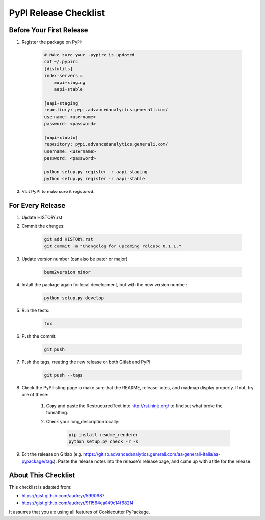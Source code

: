 PyPI Release Checklist
======================

Before Your First Release
-------------------------

#. Register the package on PyPI:

    .. code-block:: bash

        # Make sure your .pypirc is updated
        cat ~/.pypirc
        [distutils]
        index-servers =
            aapi-staging
            aapi-stable

        [aapi-staging]
        repository: pypi.advancedanalytics.generali.com/
        username: <username>
        password: <password>

        [aapi-stable]
        repository: pypi.advancedanalytics.generali.com/
        username: <username>
        password: <password>

        python setup.py register -r aapi-staging
        python setup.py register -r aapi-stable

#. Visit PyPI to make sure it registered.

For Every Release
-------------------

#. Update HISTORY.rst

#. Commit the changes:

    .. code-block:: bash

        git add HISTORY.rst
        git commit -m "Changelog for upcoming release 0.1.1."

#. Update version number (can also be patch or major)

    .. code-block:: bash

        bump2version minor

#. Install the package again for local development, but with the new version number:

    .. code-block:: bash

        python setup.py develop

#. Run the tests:

    .. code-block:: bash

        tox

#. Push the commit:

    .. code-block:: bash

        git push

#. Push the tags, creating the new release on both Gitlab and PyPI:

    .. code-block:: bash

        git push --tags

#. Check the PyPI listing page to make sure that the README, release notes, and roadmap display properly. If not, try one of these:

    #. Copy and paste the RestructuredText into http://rst.ninjs.org/ to find out what broke the formatting.

    #. Check your long_description locally:

        .. code-block:: bash

            pip install readme_renderer
            python setup.py check -r -s

#. Edit the release on Gitlab (e.g. https://gitlab.advancedanalytics.generali.com/aa-generali-italia/aa-pypackage/tags). Paste the release notes into the release's release page, and come up with a title for the release.

About This Checklist
--------------------

This checklist is adapted from:

* https://gist.github.com/audreyr/5990987
* https://gist.github.com/audreyr/9f1564ea049c14f682f4

It assumes that you are using all features of Cookiecutter PyPackage.

